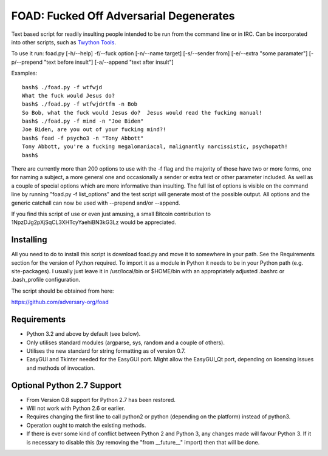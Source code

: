 FOAD: Fucked Off Adversarial Degenerates
========================================

Text based script for readily insulting people intended to be run from
the command line or in IRC. Can be incorporated into other scripts, such
as `Twython Tools <https://github.com/adversary-org/twython-tools>`_.

To use it run: foad.py [-h/--help] -f/--fuck option [-n/--name target]
[-s/--sender from] [-e/--extra "some paramater"] [-p/--prepend "text
before insult"] [-a/--append "text after insult"]

Examples:

::

    bash$ ./foad.py -f wtfwjd
    What the fuck would Jesus do?
    bash$ ./foad.py -f wtfwjdrtfm -n Bob
    So Bob, what the fuck would Jesus do?  Jesus would read the fucking manual!
    bash$ ./foad.py -f mind -n "Joe Biden"
    Joe Biden, are you out of your fucking mind?!
    bash$ foad -f psycho3 -n "Tony Abbott"
    Tony Abbott, you're a fucking megalomaniacal, malignantly narcissistic, psychopath!
    bash$ 

There are currently more than 200 options to use with the -f flag and
the majority of those have two or more forms, one for naming a subject,
a more general one and occasionally a sender or extra text or other
parameter included. As well as a couple of special options which are
more informative than insulting. The full list of options is visible on
the command line by running "foad.py -f list\_options" and the test
script will generate most of the possible output. All options and the
generic catchall can now be used with --prepend and/or --append.

If you find this script of use or even just amusing, a small Bitcoin
contribution to 1NpzDJg2pXjSqCL3XHTcyYaehiBN3kG3Lz would be appreciated.

Installing
----------

All you need to do to install this script is download foad.py and move
it to somewhere in your path. See the Requirements section for the
version of Python required. To import it as a module in Python it needs
to be in your Python path (e.g. site-packages). I usually just leave it
in /usr/local/bin or $HOME/bin with an appropriately adjusted .bashrc or
.bash\_profile configuration.

The script should be obtained from here:

https://github.com/adversary-org/foad

Requirements
------------

- Python 3.2 and above by default (see below).
- Only utilises standard modules (argparse, sys, random and a couple of
  others).
- Utilises the new standard for string formatting as of version 0.7.
- EasyGUI and Tkinter needed for the EasyGUI port.  Might allow the
  EasyGUI_Qt port, depending on licensing issues and methods of
  invocation.

Optional Python 2.7 Support
---------------------------

- From Version 0.8 support for Python 2.7 has been restored.
- Will not work with Python 2.6 or earlier.
- Requires changing the first line to call python2 or python
  (depending on the platform) instead of python3.
- Operation ought to match the existing methods.
- If there is ever some kind of conflict between Python 2 and Python
  3, any changes made will favour Python 3.  If it is necessary to
  disable this (by removing the "from __future__" import) then that
  will be done.
